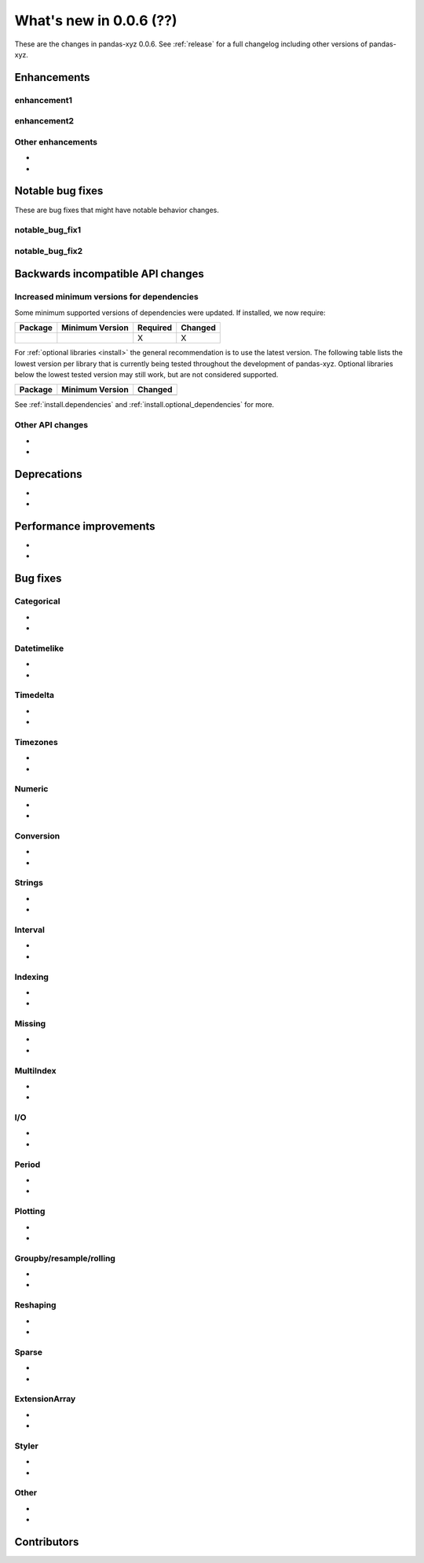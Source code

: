 .. _whatsnew_006:

What's new in 0.0.6 (??)
------------------------------------------

These are the changes in pandas-xyz 0.0.6. See :ref:`release` for a full changelog
including other versions of pandas-xyz.

.. ---------------------------------------------------------------------------
.. _whatsnew_006.enhancements:

Enhancements
~~~~~~~~~~~~

.. _whatsnew_006.enhancements.enhancement1:

enhancement1
^^^^^^^^^^^^

.. _whatsnew_006.enhancements.enhancement2:

enhancement2
^^^^^^^^^^^^

.. _whatsnew_006.enhancements.other:

Other enhancements
^^^^^^^^^^^^^^^^^^
-
-

.. ---------------------------------------------------------------------------
.. _whatsnew_006.notable_bug_fixes:

Notable bug fixes
~~~~~~~~~~~~~~~~~

These are bug fixes that might have notable behavior changes.

.. _whatsnew_006.notable_bug_fixes.notable_bug_fix1:

notable_bug_fix1
^^^^^^^^^^^^^^^^

.. _whatsnew_006.notable_bug_fixes.notable_bug_fix2:

notable_bug_fix2
^^^^^^^^^^^^^^^^

.. ---------------------------------------------------------------------------
.. _whatsnew_006.api_breaking:

Backwards incompatible API changes
~~~~~~~~~~~~~~~~~~~~~~~~~~~~~~~~~~

.. _whatsnew_006.api_breaking.deps:

Increased minimum versions for dependencies
^^^^^^^^^^^^^^^^^^^^^^^^^^^^^^^^^^^^^^^^^^^
Some minimum supported versions of dependencies were updated.
If installed, we now require:

+-----------------+-----------------+----------+---------+
| Package         | Minimum Version | Required | Changed |
+=================+=================+==========+=========+
|                 |                 |    X     |    X    |
+-----------------+-----------------+----------+---------+

For :ref:`optional libraries <install>` the general recommendation is to use the latest version.
The following table lists the lowest version per library that is currently being tested throughout the development of pandas-xyz.
Optional libraries below the lowest tested version may still work, but are not considered supported.

+-----------------+-----------------+---------+
| Package         | Minimum Version | Changed |
+=================+=================+=========+
|                 |                 |         |
+-----------------+-----------------+---------+

See :ref:`install.dependencies` and :ref:`install.optional_dependencies` for more.

.. _whatsnew_006.api_breaking.other:

Other API changes
^^^^^^^^^^^^^^^^^
-
-

.. ---------------------------------------------------------------------------
.. _whatsnew_006.deprecations:

Deprecations
~~~~~~~~~~~~
-
-

.. ---------------------------------------------------------------------------
.. _whatsnew_006.performance:

Performance improvements
~~~~~~~~~~~~~~~~~~~~~~~~
-
-

.. ---------------------------------------------------------------------------
.. _whatsnew_006.bug_fixes:

Bug fixes
~~~~~~~~~

Categorical
^^^^^^^^^^^
-
-

Datetimelike
^^^^^^^^^^^^
-
-

Timedelta
^^^^^^^^^
-
-

Timezones
^^^^^^^^^
-
-

Numeric
^^^^^^^
-
-

Conversion
^^^^^^^^^^
-
-

Strings
^^^^^^^
-
-

Interval
^^^^^^^^
-
-

Indexing
^^^^^^^^
-
-

Missing
^^^^^^^
-
-

MultiIndex
^^^^^^^^^^
-
-

I/O
^^^
-
-

Period
^^^^^^
-
-

Plotting
^^^^^^^^
-
-

Groupby/resample/rolling
^^^^^^^^^^^^^^^^^^^^^^^^
-
-

Reshaping
^^^^^^^^^
-
-

Sparse
^^^^^^
-
-

ExtensionArray
^^^^^^^^^^^^^^
-
-

Styler
^^^^^^
-
-

Other
^^^^^

.. ***DO NOT USE THIS SECTION***

-
-

.. ---------------------------------------------------------------------------
.. _whatsnew_006.contributors:

Contributors
~~~~~~~~~~~~